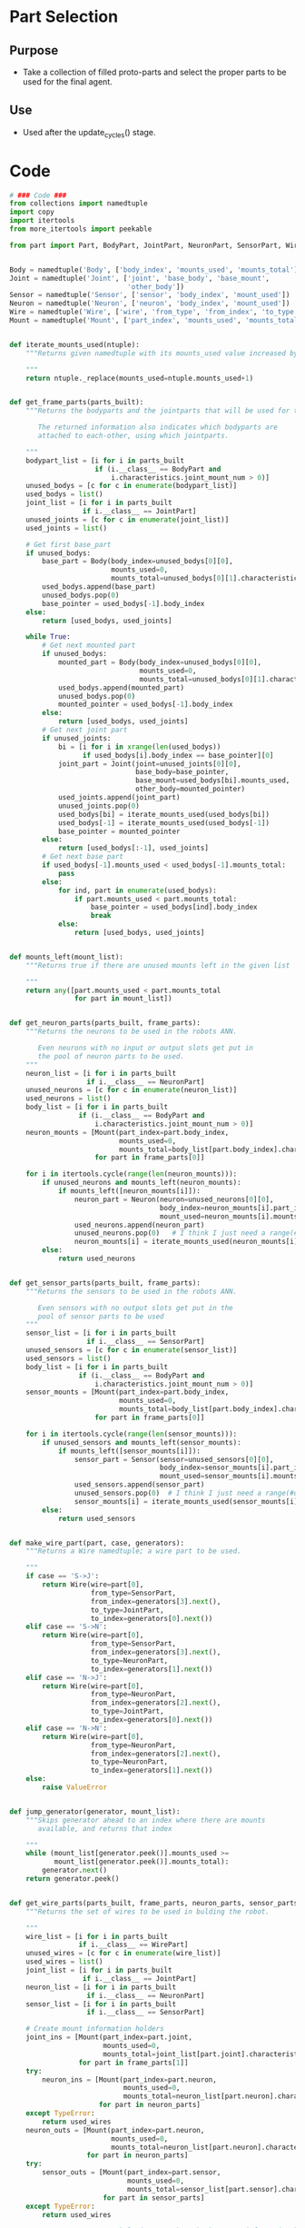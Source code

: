 * Part Selection
** Purpose
+ Take a collection of filled proto-parts and select the proper parts
  to be used for the final agent.
** Use
+ Used after the update_cycles() stage.
* Code
#+Name: blueprint_code
#+BEGIN_SRC python :results output replace pp :export both :tangle yes
  # ### Code ###
  from collections import namedtuple
  import copy
  import itertools
  from more_itertools import peekable
  
  from part import Part, BodyPart, JointPart, NeuronPart, SensorPart, WirePart
  
  
  Body = namedtuple('Body', ['body_index', 'mounts_used', 'mounts_total'])
  Joint = namedtuple('Joint', ['joint', 'base_body', 'base_mount', 
                               'other_body'])
  Sensor = namedtuple('Sensor', ['sensor', 'body_index', 'mount_used'])
  Neuron = namedtuple('Neuron', ['neuron', 'body_index', 'mount_used'])
  Wire = namedtuple('Wire', ['wire', 'from_type', 'from_index', 'to_type', 'to_index'])
  Mount = namedtuple('Mount', ['part_index', 'mounts_used', 'mounts_total'])
  
  
  def iterate_mounts_used(ntuple):
      """Returns given namedtuple with its mounts_used value increased by 1.
      
      """
      return ntuple._replace(mounts_used=ntuple.mounts_used+1)
  
  
  def get_frame_parts(parts_built):
      """Returns the bodyparts and the jointparts that will be used for the frame
  
         The returned information also indicates which bodyparts are
         attached to each-other, using which jointparts.
  
      """
      bodypart_list = [i for i in parts_built 
                       if (i.__class__ == BodyPart and
                           i.characteristics.joint_mount_num > 0)]
      unused_bodys = [c for c in enumerate(bodypart_list)]
      used_bodys = list()
      joint_list = [i for i in parts_built
                    if i.__class__ == JointPart]
      unused_joints = [c for c in enumerate(joint_list)]
      used_joints = list()
  
      # Get first base_part
      if unused_bodys:
          base_part = Body(body_index=unused_bodys[0][0],
                           mounts_used=0,
                           mounts_total=unused_bodys[0][1].characteristics.joint_mount_num)
          used_bodys.append(base_part)
          unused_bodys.pop(0)
          base_pointer = used_bodys[-1].body_index
      else:
          return [used_bodys, used_joints]
  
      while True:
          # Get next mounted part
          if unused_bodys:
              mounted_part = Body(body_index=unused_bodys[0][0],
                                  mounts_used=0,
                                  mounts_total=unused_bodys[0][1].characteristics.joint_mount_num)
              used_bodys.append(mounted_part)
              unused_bodys.pop(0)
              mounted_pointer = used_bodys[-1].body_index
          else:
              return [used_bodys, used_joints]
          # Get next joint part
          if unused_joints:
              bi = [i for i in xrange(len(used_bodys))
                    if used_bodys[i].body_index == base_pointer][0]
              joint_part = Joint(joint=unused_joints[0][0],
                                 base_body=base_pointer,
                                 base_mount=used_bodys[bi].mounts_used,
                                 other_body=mounted_pointer)
              used_joints.append(joint_part)
              unused_joints.pop(0)
              used_bodys[bi] = iterate_mounts_used(used_bodys[bi])
              used_bodys[-1] = iterate_mounts_used(used_bodys[-1])
              base_pointer = mounted_pointer
          else:
              return [used_bodys[:-1], used_joints]
          # Get next base part
          if used_bodys[-1].mounts_used < used_bodys[-1].mounts_total:
              pass
          else:
              for ind, part in enumerate(used_bodys):
                  if part.mounts_used < part.mounts_total:
                      base_pointer = used_bodys[ind].body_index
                      break
              else:
                  return [used_bodys, used_joints]
  
  
  def mounts_left(mount_list):
      """Returns true if there are unused mounts left in the given list
      
      """
      return any([part.mounts_used < part.mounts_total
                  for part in mount_list])
  
  
  def get_neuron_parts(parts_built, frame_parts):
      """Returns the neurons to be used in the robots ANN.
  
         Even neurons with no input or output slots get put in
         the pool of neuron parts to be used.
      """
      neuron_list = [i for i in parts_built
                     if i.__class__ == NeuronPart]
      unused_neurons = [c for c in enumerate(neuron_list)]
      used_neurons = list()
      body_list = [i for i in parts_built
                   if (i.__class__ == BodyPart and
                       i.characteristics.joint_mount_num > 0)]
      neuron_mounts = [Mount(part_index=part.body_index,
                             mounts_used=0,
                             mounts_total=body_list[part.body_index].characteristics.neuron_mount_num)
                       for part in frame_parts[0]]
  
      for i in itertools.cycle(range(len(neuron_mounts))):
          if unused_neurons and mounts_left(neuron_mounts):
              if mounts_left([neuron_mounts[i]]):
                  neuron_part = Neuron(neuron=unused_neurons[0][0],
                                       body_index=neuron_mounts[i].part_index,
                                       mount_used=neuron_mounts[i].mounts_used)
                  used_neurons.append(neuron_part)
                  unused_neurons.pop(0)   # I think I just need a range(#ofNeuronParts)
                  neuron_mounts[i] = iterate_mounts_used(neuron_mounts[i])
          else:
              return used_neurons
  
  
  def get_sensor_parts(parts_built, frame_parts):
      """Returns the sensors to be used in the robots ANN.
      
         Even sensors with no output slots get put in the 
         pool of sensor parts to be used
      """
      sensor_list = [i for i in parts_built
                     if i.__class__ == SensorPart]
      unused_sensors = [c for c in enumerate(sensor_list)]
      used_sensors = list()
      body_list = [i for i in parts_built
                   if (i.__class__ == BodyPart and
                       i.characteristics.joint_mount_num > 0)]
      sensor_mounts = [Mount(part_index=part.body_index, 
                             mounts_used=0,
                             mounts_total=body_list[part.body_index].characteristics.sensor_mount_num)
                       for part in frame_parts[0]]
  
      for i in itertools.cycle(range(len(sensor_mounts))):
          if unused_sensors and mounts_left(sensor_mounts):
              if mounts_left([sensor_mounts[i]]):
                  sensor_part = Sensor(sensor=unused_sensors[0][0], 
                                       body_index=sensor_mounts[i].part_index,
                                       mount_used=sensor_mounts[i].mounts_used)
                  used_sensors.append(sensor_part)
                  unused_sensors.pop(0)  # I think I just need a range(#ofSensorParts)
                  sensor_mounts[i] = iterate_mounts_used(sensor_mounts[i])
          else:
              return used_sensors
  
  
  def make_wire_part(part, case, generators):
      """Returns a Wire namedtuple; a wire part to be used.
  
      """
      if case == 'S->J':
          return Wire(wire=part[0],
                      from_type=SensorPart,
                      from_index=generators[3].next(),
                      to_type=JointPart,
                      to_index=generators[0].next())
      elif case == 'S->N':
          return Wire(wire=part[0],
                      from_type=SensorPart,
                      from_index=generators[3].next(),
                      to_type=NeuronPart,
                      to_index=generators[1].next())
      elif case == 'N->J':
          return Wire(wire=part[0],
                      from_type=NeuronPart,
                      from_index=generators[2].next(),
                      to_type=JointPart,
                      to_index=generators[0].next())
      elif case == 'N->N':
          return Wire(wire=part[0],
                      from_type=NeuronPart,
                      from_index=generators[2].next(),
                      to_type=NeuronPart,
                      to_index=generators[1].next())
      else:
          raise ValueError
  
  
  def jump_generator(generator, mount_list):
      """Skips generator ahead to an index where there are mounts 
         available, and returns that index
  
      """
      while (mount_list[generator.peek()].mounts_used >=
             mount_list[generator.peek()].mounts_total):
          generator.next()
      return generator.peek()
  
  
  def get_wire_parts(parts_built, frame_parts, neuron_parts, sensor_parts):
      """Returns the set of wires to be used in bulding the robot.
  
      """
      wire_list = [i for i in parts_built
                   if i.__class__ == WirePart]
      unused_wires = [c for c in enumerate(wire_list)]
      used_wires = list()
      joint_list = [i for i in parts_built
                    if i.__class__ == JointPart]
      neuron_list = [i for i in parts_built
                     if i.__class__ == NeuronPart]
      sensor_list = [i for i in parts_built
                     if i.__class__ == SensorPart]
  
      # Create mount information holders
      joint_ins = [Mount(part_index=part.joint, 
                         mounts_used=0,
                         mounts_total=joint_list[part.joint].characteristics.input_num)
                   for part in frame_parts[1]]
      try:
          neuron_ins = [Mount(part_index=part.neuron,
                              mounts_used=0,
                              mounts_total=neuron_list[part.neuron].characteristics.input_num)
                        for part in neuron_parts]
      except TypeError:
          return used_wires
      neuron_outs = [Mount(part_index=part.neuron,
                           mounts_used=0,
                           mounts_total=neuron_list[part.neuron].characteristics.output_num)
                     for part in neuron_parts]
      try:
          sensor_outs = [Mount(part_index=part.sensor,
                               mounts_used=0,
                               mounts_total=sensor_list[part.sensor].characteristics.output_num)
                         for part in sensor_parts]
      except TypeError:
          return used_wires
  
      # Create generators to help iterate through the mount information holders
      joint_in_generator = peekable(itertools.cycle(range(len(joint_ins))))
      neuron_in_generator = peekable(itertools.cycle(range(len(neuron_ins))))
      neuron_out_generator = peekable(itertools.cycle(range(len(neuron_outs))))
      sensor_out_generator = peekable(itertools.cycle(range(len(sensor_outs))))
      generator_list = [joint_in_generator, neuron_in_generator,
                        neuron_out_generator, sensor_out_generator]
      from_sensor = True
  
      # Create wires
      for part in unused_wires:
          if ((mounts_left(joint_ins) or mounts_left(neuron_ins)) and
              (mounts_left(neuron_outs) or mounts_left(sensor_outs))):
              if part[1].characteristics.to_joint:
                  if from_sensor:
                      if mounts_left(sensor_outs):
                          ind = jump_generator(sensor_out_generator, sensor_outs)
                          sensor_outs[ind] = iterate_mounts_used(sensor_outs[ind])
                          if mounts_left(joint_ins):
                              ind = jump_generator(joint_in_generator, joint_ins)
                              joint_ins[ind] = iterate_mounts_used(joint_ins[ind])
                              wire_part = make_wire_part(part, 'S->J', generator_list)
                              from_sensor = False
                              used_wires.append(wire_part)
                          else:
                              ind = jump_generator(neuron_in_generator, neuron_ins)
                              neuron_ins[ind] = iterate_mounts_used(neuron_ins[ind])
                              wire_part = make_wire_part(part, 'S->N', generator_list)
                              from_sensor = False
                              used_wires.append(wire_part)
                      else:
                          ind = jump_generator(neuron_out_generator, neuron_outs)
                          neuron_outs[ind] = iterate_mounts_used(neuron_outs[ind])
                          if mounts_left(joint_ins):
                              ind = jump_generator(joint_in_generator, joint_ins)
                              joint_ins[ind] = iterate_mounts_used(joint_ins[ind])
                              wire_part = make_wire_part(part, 'N->J', generator_list)
                              from_sensor = False
                              used_wires.append(wire_part)
                          else:
                              ind = jump_generator(neuron_in_generator, neuron_ins)
                              neuron_ins[ind] = iterate_mounts_used(neuron_ins[ind])
                              wire_part = make_wire_part(part, 'N->N', generator_list)
                              from_sensor = False
                              used_wires.append(wire_part)
                  else:
                      if mounts_left(neuron_outs):
                          ind = jump_generator(neuron_out_generator, neuron_outs)
                          neuron_outs[ind] = iterate_mounts_used(neuron_outs[ind])
                          if mounts_left(joint_ins):
                              ind = jump_generator(joint_in_generator, joint_ins)
                              joint_ins[ind] = iterate_mounts_used(joint_ins[ind])
                              wire_part = make_wire_part(part, 'N->J', generator_list)
                              from_sensor = True
                              used_wires.append(wire_part)
                          else:
                              ind = jump_generator(neuron_in_generator, neuron_ins)
                              neuron_ins[ind] = iterate_mounts_used(neuron_ins[ind])
                              wire_part = make_wire_part(part, 'N->N', generator_list)
                              from_sensor = True
                              used_wires.append(wire_part)
                      else:
                          ind = jump_generator(sensor_out_generator, sensor_outs)
                          sensor_outs[ind] = iterate_mounts_used(sensor_outs[ind])
                          if mounts_left(joint_ins):
                              ind = jump_generator(joint_in_generator, joint_ins)
                              joint_ins[ind] = iterate_mounts_used(joint_ins[ind])
                              wire_part = make_wire_part(part, 'S->J', generator_list)
                              from_sensor = True
                              used_wires.append(wire_part)
                          else:
                              ind = jump_generator(neuron_in_generator, neuron_ins)
                              neuron_ins[ind] = iterate_mounts_used(neuron_ins[ind])
                              wire_part = make_wire_part(part, 'S->N', generator_list)
                              from_sensor = True
                              used_wires.append(wire_part)
              else:
                  if from_sensor:
                      if mounts_left(sensor_outs):
                          ind = jump_generator(sensor_out_generator, sensor_outs)
                          sensor_outs[ind] = iterate_mounts_used(sensor_outs[ind])
                          if mounts_left(neuron_ins):
                              ind = jump_generator(neuron_in_generator, neuron_ins)
                              neuron_ins[ind] = iterate_mounts_used(neuron_ins[ind])
                              wire_part = make_wire_part(part, 'S->N', generator_list)
                              from_sensor = False
                              used_wires.append(wire_part)
                          else:
                              ind = jump_generator(joint_in_generator, joint_ins)
                              joint_ins[ind] = iterate_mounts_used(joint_ins[ind])
                              wire_part = make_wire_part(part, 'S->J', generator_list)
                              from_sensor = False
                              used_wires.append(wire_part)
                      else:
                          ind = jump_generator(neuron_out_generator, neuron_outs)
                          neuron_outs[ind] = iterate_mounts_used(neuron_outs[ind])
                          if mounts_left(neuron_ins):
                              ind = jump_generator(neuron_in_generator, neuron_ins)
                              neuron_ins[ind] = iterate_mounts_used(neuron_ins[ind])
                              wire_part = make_wire_part(part, 'N->N', generator_list)
                              from_sensor = False
                              used_wires.append(wire_part)
                          else:
                              ind = jump_generator(joint_in_generator, joint_ins)
                              joint_ins[ind] = iterate_mounts_used(joint_ins[ind])
                              wire_part = make_wire_part(part, 'N->J', generator_list)
                              from_sensor = False
                              used_wires.append(wire_part)
                  else:
                      if mounts_left(neuron_outs):
                          ind = jump_generator(neuron_out_generator, neuron_outs)
                          neuron_outs[ind] = iterate_mounts_used(neuron_outs[ind])
                          if mounts_left(neuron_ins):
                              ind = jump_generator(neuron_in_generator, neuron_ins)
                              neuron_ins[ind] = iterate_mounts_used(neuron_ins[ind])
                              wire_part = make_wire_part(part, 'N->N', generator_list)
                              from_sensor = True
                              used_wires.append(wire_part)
                          else:
                              ind = jump_generator(joint_in_generator, joint_ins)
                              joint_ins[ind] = iterate_mounts_used(joint_ins[ind])
                              wire_part = make_wire_part(part, 'N->J', generator_list)
                              from_sensor = True
                              used_wires.append(wire_part)
                      else:
                          ind = jump_generator(sensor_out_generator, sensor_outs)
                          sensor_outs[ind] = iterate_mounts_used(sensor_outs[ind])
                          if mounts_left(neuron_ins):
                              ind = jump_generator(neuron_in_generator, neuron_ins)
                              neuron_ins[ind] = iterate_mounts_used(neuron_ins[ind])
                              wire_part = make_wire_part(part, 'S->N', generator_list)
                              from_sensor = True
                              used_wires.append(wire_part)
                          else:
                              ind = jump_generator(joint_in_generator, joint_ins)
                              joint_ins[ind] = iterate_mounts_used(joint_ins[ind])
                              wire_part = make_wire_part(part, 'S->J', generator_list)
                              from_sensor = True
                              used_wires.append(wire_part)
          else:
              return used_wires
      return used_wires
  
  
  def get_ann_parts(parts_built, frame_parts):
      """Returns the sensors and wires to be used in the robots ANN.
  
         Order of list is neurons, sensors, then wires.
  
      """
      neuron_parts = get_neuron_parts(parts_built, frame_parts)
      sensor_parts = get_sensor_parts(parts_built, frame_parts)
      wire_parts = get_wire_parts(parts_built, frame_parts,
                                  neuron_parts, sensor_parts)
      return [neuron_parts, sensor_parts, wire_parts]
#+END_SRC

